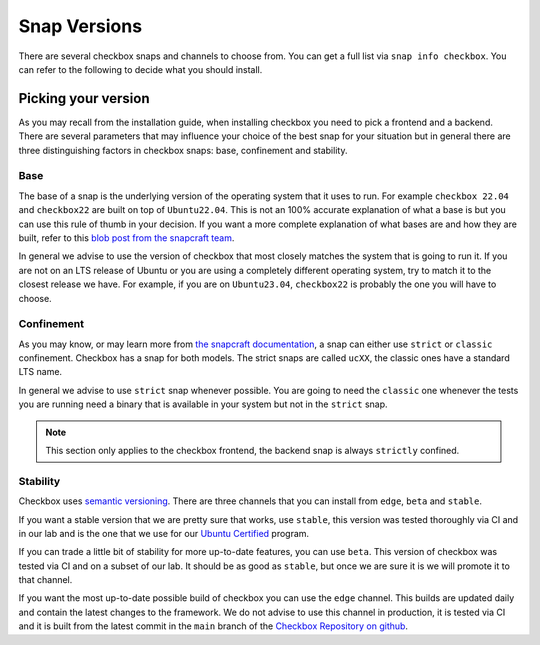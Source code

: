 .. _snap_reference:

===============
Snap Versions
===============

There are several checkbox snaps and channels to choose from. You can
get a full list via ``snap info checkbox``. You can refer to the following
to decide what you should install.

.. _ref_which_snap:

Picking your version
====================

As you may recall from the installation guide, when installing checkbox
you need to pick a frontend and a backend. There are several parameters that
may influence your choice of the best snap for your situation but in general
there are three distinguishing factors in checkbox snaps: base, confinement and
stability.

Base
----

The base of a snap is the underlying version of the operating system
that it uses to run. For example ``checkbox 22.04`` and ``checkbox22``
are built on top of ``Ubuntu22.04``. This is not an 100% accurate
explanation of what a base is but you can use this rule of thumb in your decision.
If you want a more complete explanation of what bases are and how they are built,
refer to this
`blob post from the snapcraft team <https://snapcraft.io/blog/all-about-that-base>`_.

In general we advise to use the version of checkbox that most closely matches the
system that is going to run it. If you are not on an LTS release of Ubuntu or
you are using a completely different operating system, try to match it to
the closest release we have. For example, if you are on ``Ubuntu23.04``,
``checkbox22`` is probably the one you will have to choose.

Confinement
-----------

As you may know, or may learn more from
`the snapcraft documentation <https://snapcraft.io/docs/snap-confinement>`_, a
snap can either use ``strict`` or ``classic`` confinement. Checkbox has a snap
for both models. The strict snaps are called ``ucXX``, the classic ones have a
standard LTS name.

In general we advise to use ``strict`` snap whenever possible.
You are going to need the ``classic`` one whenever the tests you are running
need a binary that is available in your system but not in the ``strict`` snap.

.. note::

  This section only applies to the checkbox frontend, the backend snap is always
  ``strictly`` confined.

Stability
---------

Checkbox uses `semantic versioning <https://semver.org>`_. There are three channels
that you can install from ``edge``, ``beta`` and ``stable``.

If you want a stable version that we are pretty sure that works, use ``stable``, this
version was tested thoroughly via CI and in our lab and is the one that we use for
our `Ubuntu Certified <https://ubuntu.com/certified>`_ program.

If you can trade a little bit of stability for more up-to-date features, you can use
``beta``. This version of checkbox was tested via CI and on a subset of our lab. It
should be as good as ``stable``, but once we are sure it is we will promote it to
that channel.

If you want the most up-to-date possible build of checkbox you can use the
``edge`` channel. This builds are updated daily and contain the latest changes to
the framework. We do not advise to use this channel in production, it is tested
via CI and it is built from the latest commit in the ``main`` branch of the
`Checkbox Repository on github <https://github.com/canonical/checkbox>`_.
